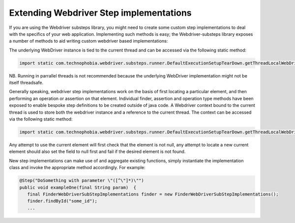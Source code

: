 Extending Webdriver Step implementations
========================================

If you are using the Webdriver substeps library, you might need to create some custom step implementations to deal with the specifics of your web application.  Implementing such methods is easy; the Webdriver-substeps library exposes a number of methods to aid writing custom webdriver based implementations:

The underlying WebDriver instance is tied to the current thread and can be accessed via the following static method:

.. code-block:: java
   
   import static com.technophobia.webdriver.substeps.runner.DefaultExecutionSetupTearDown.getThreadLocalWebDriver;

NB. Running in parrallel threads is not recommended because the underlying WebDriver implementation might not be itself threadsafe.

Generally speaking, webdriver step implementations work on the basis of first locating a particular element, and then performing an operation or assertion on that element.  Individual finder, assertion and operation type methods have been exposed to enable bespoke step definitions to be created outside of java code.  A Webdriver context bound to the current thread is used to store both the webdriver instance and a reference to the current thread.  The context can be accessed via the following static method:

.. code-block:: java
   
   import static com.technophobia.webdriver.substeps.runner.DefaultExecutionSetupTearDown.getThreadLocalWebDriverContext;

Any attempt to use the current element will first check that the element is not null, any attempt to locate a new current element should also set the field to null first and fail if the desired element is not found.

New step implementations can make use of and aggregate existing functions, simply instantiate the implementation class and invoke the appropriate method accordingly. For example:

.. code-block:: java
   
   @Step("DoSomething with parameter \"([^\"]*)\"")
   public void exampleOne(final String param)  {
      final FinderWebDriverSubStepImplementations finder = new FinderWebDriverSubStepImplementations();
      finder.findById("some_id");
      ...